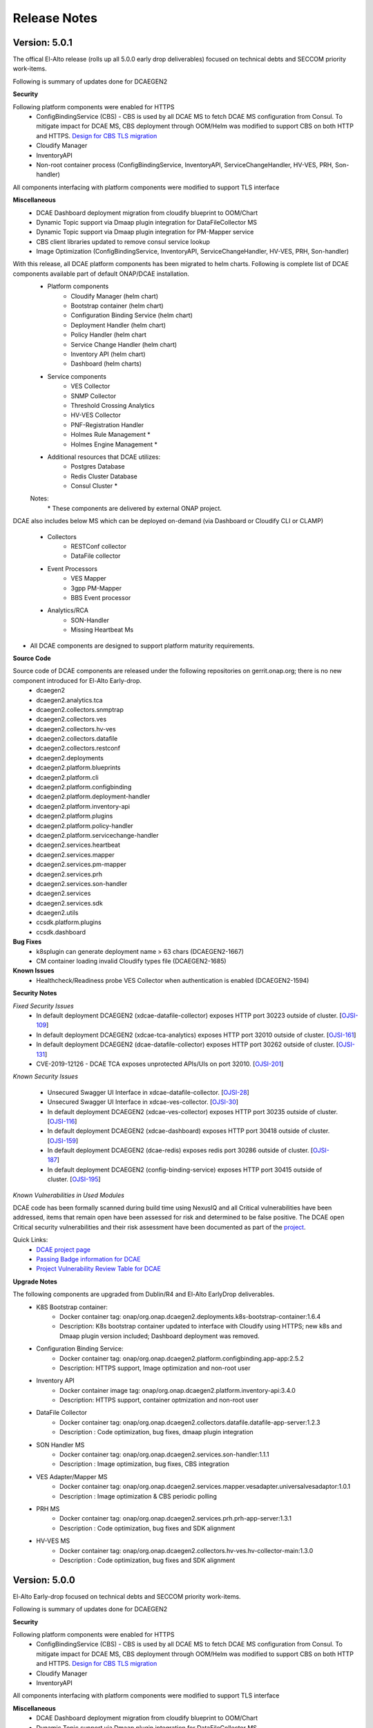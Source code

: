 .. This work is licensed under a Creative Commons Attribution 4.0 International License.
.. http://creativecommons.org/licenses/by/4.0
.. Copyright (c) 2017-2019 AT&T Intellectual Property. All rights reserved.

Release Notes
=============

Version: 5.0.1
--------------

The offical El-Alto release (rolls up all 5.0.0 early drop deliverables) focused on technical debts and SECCOM priority work-items.

Following is summary of updates done for DCAEGEN2

**Security**

Following platform components were enabled for HTTPS
    - ConfigBindingService (CBS)
      -   CBS is used by all DCAE MS to fetch DCAE MS configuration from Consul. To mitigate impact for DCAE MS, CBS deployment through OOM/Helm was modified to support CBS on both HTTP and HTTPS. `Design for CBS TLS migration <https://wiki.onap.org/display/DW/TLS+support+for+CBS+-+Migration+Plan>`_
    - Cloudify Manager
    - InventoryAPI
    - Non-root container process (ConfigBindingService, InventoryAPI, ServiceChangeHandler, HV-VES, PRH, Son-handler)

All components interfacing with platform components were modified to support TLS interface

**Miscellaneous**
    - DCAE Dashboard deployment migration from cloudify blueprint to OOM/Chart
    - Dynamic Topic support via Dmaap plugin integration for DataFileCollector MS
    - Dynamic Topic support via Dmaap plugin integration for PM-Mapper service 
    - CBS client libraries updated to remove consul service lookup
    - Image Optimization (ConfigBindingService, InventoryAPI, ServiceChangeHandler, HV-VES, PRH, Son-handler) 



With this release, all DCAE platform components has been migrated to helm charts. Following is complete list of DCAE components available part of default ONAP/DCAE installation.
    - Platform components
        - Cloudify Manager (helm chart)
        - Bootstrap container (helm chart)
        - Configuration Binding Service (helm chart)
        - Deployment Handler (helm chart)
        - Policy Handler (helm chart
        - Service Change Handler (helm chart)
        - Inventory API (helm chart)
        - Dashboard (helm charts)
    - Service components
        - VES Collector
        - SNMP Collector
        - Threshold Crossing Analytics
        - HV-VES Collector
        - PNF-Registration Handler
        - Holmes Rule Management *
        - Holmes Engine Management *
    - Additional resources that DCAE utilizes:
        - Postgres Database
        - Redis Cluster Database
        - Consul Cluster *

    Notes:
        \*  These components are delivered by external ONAP project.

DCAE also includes below MS which can be deployed on-demand (via Dashboard or Cloudify CLI or CLAMP)

    - Collectors
        - RESTConf collector 
        - DataFile collector
    - Event Processors
        - VES Mapper
        - 3gpp PM-Mapper
        - BBS Event processor
    - Analytics/RCA
        - SON-Handler
        - Missing Heartbeat Ms 
    
- All DCAE components are designed to support platform maturity requirements.


**Source Code**

Source code of DCAE components are released under the following repositories on gerrit.onap.org; there is no new component introduced for El-Alto Early-drop.
    - dcaegen2
    - dcaegen2.analytics.tca
    - dcaegen2.collectors.snmptrap
    - dcaegen2.collectors.ves
    - dcaegen2.collectors.hv-ves
    - dcaegen2.collectors.datafile
    - dcaegen2.collectors.restconf
    - dcaegen2.deployments
    - dcaegen2.platform.blueprints
    - dcaegen2.platform.cli
    - dcaegen2.platform.configbinding
    - dcaegen2.platform.deployment-handler
    - dcaegen2.platform.inventory-api
    - dcaegen2.platform.plugins
    - dcaegen2.platform.policy-handler
    - dcaegen2.platform.servicechange-handler
    - dcaegen2.services.heartbeat
    - dcaegen2.services.mapper
    - dcaegen2.services.pm-mapper
    - dcaegen2.services.prh
    - dcaegen2.services.son-handler
    - dcaegen2.services
    - dcaegen2.services.sdk
    - dcaegen2.utils
    - ccsdk.platform.plugins
    - ccsdk.dashboard

**Bug Fixes**
    * k8splugin can generate deployment name > 63 chars (DCAEGEN2-1667)
    * CM container loading invalid Cloudify types file (DCAEGEN2-1685)


**Known Issues**
    * Healthcheck/Readiness probe VES Collector when authentication is enabled (DCAEGEN2-1594) 
    
**Security Notes**

*Fixed Security Issues*
    * In default deployment DCAEGEN2 (xdcae-datafile-collector) exposes HTTP port 30223 outside of cluster. [`OJSI-109 <https://jira.onap.org/browse/OJSI-109>`_]
    * In default deployment DCAEGEN2 (xdcae-tca-analytics) exposes HTTP port 32010 outside of cluster. [`OJSI-161 <https://jira.onap.org/browse/OJSI-161>`_]
    * In default deployment DCAEGEN2 (dcae-datafile-collector) exposes HTTP port 30262 outside of cluster. [`OJSI-131 <https://jira.onap.org/browse/OJSI-131>`_]
    * CVE-2019-12126 - DCAE TCA exposes unprotected APIs/UIs on port 32010. [`OJSI-201 <https://jira.onap.org/browse/OJSI-201>`_]

*Known Security Issues*

    * Unsecured Swagger UI Interface in xdcae-datafile-collector. [`OJSI-28 <https://jira.onap.org/browse/OJSI-28>`_]
    * Unsecured Swagger UI Interface in xdcae-ves-collector. [`OJSI-30 <https://jira.onap.org/browse/OJSI-30>`_]
    * In default deployment DCAEGEN2 (xdcae-ves-collector) exposes HTTP port 30235 outside of cluster. [`OJSI-116 <https://jira.onap.org/browse/OJSI-116>`_]
    * In default deployment DCAEGEN2 (xdcae-dashboard) exposes HTTP port 30418 outside of cluster. [`OJSI-159 <https://jira.onap.org/browse/OJSI-159>`_]
    * In default deployment DCAEGEN2 (dcae-redis) exposes redis port 30286 outside of cluster. [`OJSI-187 <https://jira.onap.org/browse/OJSI-187>`_]
    * In default deployment DCAEGEN2 (config-binding-service) exposes HTTP port 30415 outside of cluster. [`OJSI-195 <https://jira.onap.org/browse/OJSI-195>`_]

*Known Vulnerabilities in Used Modules*

DCAE code has been formally scanned during build time using NexusIQ and all Critical vulnerabilities have been addressed, items that remain open have been assessed for risk and determined to be false positive. The DCAE open Critical security vulnerabilities and their risk assessment have been documented as part of the `project <https://wiki.onap.org/pages/viewpage.action?pageId=51282478>`_.

Quick Links:
        - `DCAE project page <https://wiki.onap.org/display/DW/Data+Collection+Analytics+and+Events+Project>`_

        - `Passing Badge information for DCAE <https://bestpractices.coreinfrastructure.org/en/projects/1718>`_

        - `Project Vulnerability Review Table for DCAE <https://wiki.onap.org/pages/viewpage.action?pageId=68540441>`_


**Upgrade Notes**

The following components are upgraded from Dublin/R4 and El-Alto EarlyDrop deliverables.
    - K8S Bootstrap container:
       - Docker container tag: onap/org.onap.dcaegen2.deployments.k8s-bootstrap-container:1.6.4
       - Description: K8s bootstrap container updated to interface with Cloudify using HTTPS; new k8s and Dmaap plugin version included; Dashboard deployment was removed.
    - Configuration Binding Service:
       - Docker container tag: onap/org.onap.dcaegen2.platform.configbinding.app-app:2.5.2
       - Description: HTTPS support, Image optimization and non-root user
    - Inventory API
       - Docker container image tag: onap/org.onap.dcaegen2.platform.inventory-api:3.4.0
       - Description: HTTPS support, container optmization and non-root user
    - DataFile Collector
       - Docker container tag: onap/org.onap.dcaegen2.collectors.datafile.datafile-app-server:1.2.3
       - Description : Code optimization, bug fixes, dmaap plugin integration
    - SON Handler MS
       - Docker container tag: onap/org.onap.dcaegen2.services.son-handler:1.1.1
       - Description : Image optimization, bug fixes, CBS integration
    - VES Adapter/Mapper MS
       - Docker container tag: onap/org.onap.dcaegen2.services.mapper.vesadapter.universalvesadaptor:1.0.1
       - Description : Image optimization & CBS periodic polling
    - PRH MS
       - Docker container tag: onap/org.onap.dcaegen2.services.prh.prh-app-server:1.3.1
       - Description : Code optimization, bug fixes and SDK alignment
    - HV-VES MS
       - Docker container tag: onap/org.onap.dcaegen2.collectors.hv-ves.hv-collector-main:1.3.0
       - Description : Code optimization, bug fixes and SDK alignment

Version: 5.0.0
--------------

El-Alto Early-drop focused on technical debts and SECCOM priority work-items.

Following is summary of updates done for DCAEGEN2

**Security**

Following platform components were enabled for HTTPS
    - ConfigBindingService (CBS)
      -   CBS is used by all DCAE MS to fetch DCAE MS configuration from Consul. To mitigate impact for DCAE MS, CBS deployment through OOM/Helm was modified to support CBS on both HTTP and HTTPS. `Design for CBS TLS migration <https://wiki.onap.org/display/DW/TLS+support+for+CBS+-+Migration+Plan>`_
    - Cloudify Manager
    - InventoryAPI

All components interfacing with platform components were modified to support TLS interface

**Miscellaneous**
    - DCAE Dashboard deployment migration from cloudify blueprint to OOM/Chart
    - Dynamic Topic support via Dmaap plugin integration for DataFileCollector MS
    - Dynamic Topic support via Dmaap plugin integration for PM-Mapper service 
    - CBS client libraries updated to remove consul service lookup



**Bug Fixes**
    * k8splugin can generate deployment name > 63 chars (DCAEGEN2-1667)
    * CM container loading invalid Cloudify types file (DCAEGEN2-1685)


**Known Issues**
    * Healthcheck/Readiness probe VES Collector when authentication is enabled (DCAEGEN2-1594) 
    

**Security Notes**

*Fixed Security Issues*

*Known Security Issues*

    * Unsecured Swagger UI Interface in xdcae-datafile-collector. [`OJSI-28 <https://jira.onap.org/browse/OJSI-28>`_]
    * Unsecured Swagger UI Interface in xdcae-ves-collector. [`OJSI-30 <https://jira.onap.org/browse/OJSI-30>`_]
    * In default deployment DCAEGEN2 (xdcae-datafile-collector) exposes HTTP port 30223 outside of cluster. [`OJSI-109 <https://jira.onap.org/browse/OJSI-109>`_]
    * In default deployment DCAEGEN2 (xdcae-ves-collector) exposes HTTP port 30235 outside of cluster. [`OJSI-116 <https://jira.onap.org/browse/OJSI-116>`_]
    * In default deployment DCAEGEN2 (dcae-datafile-collector) exposes HTTP port 30262 outside of cluster. [`OJSI-131 <https://jira.onap.org/browse/OJSI-131>`_]
    * In default deployment DCAEGEN2 (xdcae-dashboard) exposes HTTP port 30418 outside of cluster. [`OJSI-159 <https://jira.onap.org/browse/OJSI-159>`_]
    * In default deployment DCAEGEN2 (xdcae-tca-analytics) exposes HTTP port 32010 outside of cluster. [`OJSI-161 <https://jira.onap.org/browse/OJSI-161>`_]
    * In default deployment DCAEGEN2 (dcae-redis) exposes redis port 30286 outside of cluster. [`OJSI-187 <https://jira.onap.org/browse/OJSI-187>`_]
    * In default deployment DCAEGEN2 (config-binding-service) exposes HTTP port 30415 outside of cluster. [`OJSI-195 <https://jira.onap.org/browse/OJSI-195>`_]
    * CVE-2019-12126 - DCAE TCA exposes unprotected APIs/UIs on port 32010. [`OJSI-201 <https://jira.onap.org/browse/OJSI-201>`_]

*Known Vulnerabilities in Used Modules*

DCAE code has been formally scanned during build time using NexusIQ and all Critical vulnerabilities have been addressed, items that remain open have been assessed for risk and determined to be false positive. The DCAE open Critical security vulnerabilities and their risk assessment have been documented as part of the `project <https://wiki.onap.org/pages/viewpage.action?pageId=51282478>`_.

Quick Links:
        - `DCAE project page <https://wiki.onap.org/display/DW/Data+Collection+Analytics+and+Events+Project>`_

        - `Passing Badge information for DCAE <https://bestpractices.coreinfrastructure.org/en/projects/1718>`_

        - `Project Vulnerability Review Table for DCAE <https://wiki.onap.org/pages/viewpage.action?pageId=68540441>`_


**Upgrade Notes**

The following components are upgraded from Dublin/R4.
    - Cloudify Manager:
       - Docker container tag: onap/org.onap.dcaegen2.deployments.cm-container:2.0.2
       - Description: DCAE's Cloudify Manager container is based on Cloudify Manager Community Version 19.01.24, which is based on Cloudify Manager 4.5. The container was updated to support TLS.
    - K8S Bootstrap container:
       - Docker container tag: onap/org.onap.dcaegen2.deployments.k8s-bootstrap-container:1.6.2
       - Description: K8s bootstrap container updated to interface with Cloudify using HTTPS; new k8s and Dmaap plugin version included; Dashboard deployment was removed.
    - Configuration Binding Service:
       - Docker container tag: onap/org.onap.dcaegen2.platform.configbinding.app-app:2.5.1
       - Description: HTTPS support, Image optimization and non-root user
    - Deployment Handler
       - Docker container image tag: onap/org.onap.dcaegen2.platform.deployment-handler:4.2.0
       - Description: Update to node10, uninstall workflow updates
    - Service Change Handler
       - Docker container image tag: onap/org.onap.dcaegen2.platform.servicechange-handler:1.3.2
       - Description: HTTPS inventoryAPI support, container optmization and non-root user
    - Inventory API
       - Docker container image tag: onap/org.onap.dcaegen2.platform.inventory-api:3.4.0
       - Description: HTTPS support, container optmization and non-root user
    - DataFile Collector
       - Docker container tag: onap/org.onap.dcaegen2.collectors.datafile.datafile-app-server:1.2.2
       - Description : Code optimization, bug fixes, dmaap plugin integration
    - 3gpp PM-Mapper
       - Docker container tag: onap/org.onap.dcaegen2.services.pm-mapper:1.1.3
       - Description: Code optimization, bug fixes, dmaap plugin integration



Version: 4.0.0
--------------

:Release Date: 2019-06-06

**New Features**

DCAE R4 improves upon previous release with the following new features:

- DCAE Platform Enhancement
    - Multisite K8S cluster deployment support for DCAE services (via K8S plugin)
    - Support helm chart deployment in DCAE using new Helm cloudify plugin
    - DCAE Healthcheck enhancement to cover static and dynamic deployments
    - Dynamic AAF based topic provisioning support through Dmaap cloudify plugin
    - Dashboard Integration (UI for deployment/verification)
    - PolicyHandler Enhancement to support new Policy Lifecycle API’s
    - Blueprint generator tool to simplify deployment artifact creation
    - Cloudify Manager resiliency

- Following new services are delivered with Dublin
    - Collectors
        - RESTConf collector 
    - Event Processors
        - VES Mapper
        - 3gpp PM-Mapper
        - BBS Event processor
    - Analytics/RCA
        - SON-Handler
        - Heartbeat MS

Most platform components has been migrated to helm charts. Following is complete list of DCAE components available part of default ONAP/dcae installation.
    - Platform components
        - Cloudify Manager (helm chart)
        - Bootstrap container (helm chart)
        - Configuration Binding Service (helm chart)
        - Deployment Handler (helm chart)
        - Policy Handler (helm chart
        - Service Change Handler (helm chart)
        - Inventory API (helm chart)
        - Dashboard (Cloudify Blueprint)
    - Service components
        - VES Collector
        - SNMP Collector
        - Threshold Crossing Analytics
        - HV-VES Collector
        - PNF-Registration Handler
        - Holmes Rule Management *
        - Holmes Engine Management *
    - Additional resources that DCAE utilizes:
        - Postgres Database
        - Redis Cluster Database
        - Consul Cluster *

    Notes:
        \*  These components are delivered by the Holmes project.


Under OOM (Kubernetes) deployment all DCAE component containers are deployed as Kubernetes Pods/Deployments/Services into Kubernetes cluster. DCAE R3 includes enhancement to Cloudify Manager plugin (k8splugin) that is capable of expanding a Blueprint node specification written for Docker container to a full Kubernetes specification, with additional enhancements such as replica scaling, sidecar for logging to ONAP ELK stack, registering services to MSB, etc.

- All DCAE components are designed to support platform maturity requirements.


**Source Code**

Source code of DCAE components are released under the following repositories on gerrit.onap.org:
    - dcaegen2
    - dcaegen2.analytics.tca
    - dcaegen2.collectors.snmptrap
    - dcaegen2.collectors.ves
    - dcaegen2.collectors.hv-ves
    - dcaegen2.collectors.datafile
    - dcaegen2.collectors.restconf
    - dcaegen2.deployments
    - dcaegen2.platform.blueprints
    - dcaegen2.platform.cli
    - dcaegen2.platform.configbinding
    - dcaegen2.platform.deployment-handler
    - dcaegen2.platform.inventory-api
    - dcaegen2.platform.plugins
    - dcaegen2.platform.policy-handler
    - dcaegen2.platform.servicechange-handler
    - dcaegen2.services.heartbeat
    - dcaegen2.services.mapper
    - dcaegen2.services.pm-mapper
    - dcaegen2.services.prh
    - dcaegen2.services.son-handler
    - dcaegen2.services
    - dcaegen2.services.sdk
    - dcaegen2.utils
    - ccsdk.platform.plugins
    - ccsdk.dashboard

**Bug Fixes**

**Known Issues**
    * Healthcheck/Readiness probe VES Collector when authentication is enabled (DCAEGEN2-1594) 
    

**Security Notes**

*Fixed Security Issues*

*Known Security Issues*

    * Unsecured Swagger UI Interface in xdcae-datafile-collector. [`OJSI-28 <https://jira.onap.org/browse/OJSI-28>`_]
    * Unsecured Swagger UI Interface in xdcae-ves-collector. [`OJSI-30 <https://jira.onap.org/browse/OJSI-30>`_]
    * In default deployment DCAEGEN2 (xdcae-datafile-collector) exposes HTTP port 30223 outside of cluster. [`OJSI-109 <https://jira.onap.org/browse/OJSI-109>`_]
    * In default deployment DCAEGEN2 (xdcae-ves-collector) exposes HTTP port 30235 outside of cluster. [`OJSI-116 <https://jira.onap.org/browse/OJSI-116>`_]
    * In default deployment DCAEGEN2 (dcae-datafile-collector) exposes HTTP port 30262 outside of cluster. [`OJSI-131 <https://jira.onap.org/browse/OJSI-131>`_]
    * In default deployment DCAEGEN2 (xdcae-dashboard) exposes HTTP port 30418 outside of cluster. [`OJSI-159 <https://jira.onap.org/browse/OJSI-159>`_]
    * In default deployment DCAEGEN2 (xdcae-tca-analytics) exposes HTTP port 32010 outside of cluster. [`OJSI-161 <https://jira.onap.org/browse/OJSI-161>`_]
    * In default deployment DCAEGEN2 (dcae-redis) exposes redis port 30286 outside of cluster. [`OJSI-187 <https://jira.onap.org/browse/OJSI-187>`_]
    * In default deployment DCAEGEN2 (config-binding-service) exposes HTTP port 30415 outside of cluster. [`OJSI-195 <https://jira.onap.org/browse/OJSI-195>`_]
    * CVE-2019-12126 - DCAE TCA exposes unprotected APIs/UIs on port 32010. [`OJSI-201 <https://jira.onap.org/browse/OJSI-201>`_]

*Known Vulnerabilities in Used Modules*

DCAE code has been formally scanned during build time using NexusIQ and all Critical vulnerabilities have been addressed, items that remain open have been assessed for risk and determined to be false positive. The DCAE open Critical security vulnerabilities and their risk assessment have been documented as part of the `project <https://wiki.onap.org/pages/viewpage.action?pageId=51282478>`_.

Quick Links:
        - `DCAE project page <https://wiki.onap.org/display/DW/Data+Collection+Analytics+and+Events+Project>`_

        - `Passing Badge information for DCAE <https://bestpractices.coreinfrastructure.org/en/projects/1718>`_

        - `Project Vulnerability Review Table for DCAE <https://wiki.onap.org/pages/viewpage.action?pageId=51282478>`_


**New component Notes**
The following components are introduced in R4

    - Dashboard
       - Docker container tag: onap/org.onap.ccsdk.dashboard.ccsdk-app-os:1.1.0
       - Description: Dashboard provides an UI interface for users/operation to deploy and manage service components in DCAE
    - Blueprint generator
       - Java artifact : /org/onap/dcaegen2/platform/cli/blueprint-generator/1.0.0/blueprint-generator-1.0.0.jar
       - Description: Tool to generate the deployment artifact (cloudify blueprints) based on component spec
    - RESTConf collector 
       - Docker container tag: onap/org.onap.dcaegen2.collectors.restconfcollector:1.1.1
       - Description: Provides RESTConf interfaces to events from external domain controllers
    - VES/Universal Mapper
       - Docker container tag: onap/org.onap.dcaegen2.services.mapper.vesadapter.universalvesadaptor:1.0.0
       - Description: Standardizes events recieved from SNMP and RESTConf collector into VES for further processing with DCAE analytics services
    - 3gpp PM-Mapper
       - Docker container tag: onap/org.onap.dcaegen2.services.pm-mapper:1.0.1
       - Description: Transforms 3gpp data feed recieved from DMAAP-DR into VES events
    - BBS Event processor
       - Docker container tag: onap/org.onap.dcaegen2.services.components.bbs-event-processor:1.0.0
       - Description: Handles PNF-Reregistration and CPE authentication events and generate CL events
    - SON-Handler
       - Docker container tag: onap/org.onap.dcaegen2.services.son-handler:1.0.3
       - Description: Supports PC-ANR optimization analysis and generating CL events output
    - Heartbeat MS
       - Docker container tag: onap/org.onap.dcaegen2.services.heartbeat:2.1.0
       - Description: Generates missing heartbeat CL events based on configured threshold for VES heartbeats/VNF type.


**Upgrade Notes**

The following components are upgraded from R3
    - Cloudify Manager:
       - Docker container tag: onap/org.onap.dcaegen2.deployments.cm-container:1.6.2
       - Description: DCAE's Cloudify Manager container is based on Cloudify Manager Community Version 19.01.24, which is based on Cloudify Manager 4.5.
    - K8S Bootstrap container:
       - Docker container tag: onap/org.onap.dcaegen2.deployments.k8s-bootstrap-container:1.4.18
       - Description: K8s bootstrap container updated to include new plugin and remove DCAE Controller components which have been migrated to Helm chart.
    - Configuration Binding Service:
       - Docker container tag: onap/org.onap.dcaegen2.platform.configbinding.app-app:2.3.0
       - Description: Code optimization and bug fixes
    - Deployment Handler
       - Docker container image tag: onap/org.onap.dcaegen2.platform.deployment-handler:4.0.1
       - Include updates for health and service endpoint check and bug fixes
    - Policy Handler
       - Docker container image tag: onap/org.onap.dcaegen2.platform.policy-handler:5.0.0
       - Description: Policy Handler supports the new lifecycle API's from Policy framework
    - Service Change Handler
       - Docker container image tag: onap/org.onap.dcaegen2.platform.servicechange-handler:1.1.5
       - Description: No update from R3
    - Inventory API
       - Docker container image tag: onap/org.onap.dcaegen2.platform.inventory-api:3.2.0
       - Description: Refactoring and updates for health and service endpoint check
    - VES Collector
       - Docker container image tag: onap/org.onap.dcaegen2.collectors.ves.vescollector:1.4.5
       - Description : Authentication enhancement, refactoring and bug-fixes
    - Threshold Crossing Analytics
       - Docker container image tag: onap/org.onap.dcaegen2.deployments.tca-cdap-container:1.1.2
       - Description: Config updates. Replaced Hadoop VM Cluster based file system with regular host file system; repackaged full TCA-CDAP stack into Docker container; transactional state separation from TCA in-memory to off-node Redis cluster for supporting horizontal scaling.
    - DataFile Collector
       - Docker container tag: onap/org.onap.dcaegen2.collectors.datafile.datafile-app-server:1.1.3
       - Description : Code optimization, bug fixes, logging and performance improvement
    - PNF Registrator handler
       - Docker container tag: onap/org.onap.dcaegen2.services.prh.prh-app-server:1.2.4
       - Description : Code optimization, SDK integration, PNF-UPDATE flow support
    - HV-VES Collector
       - Docker container tag: onap/org.onap.dcaegen2.collectors.hv-ves.hv-collector-main:1.1.0
       - Description : Code optimization, bug fixes, and enables SASL for kafka interface
    - SNMP Trap Collector
       - Docker container tag: onap/org.onap.dcaegen2.collectors.snmptrap:1.4.0
       - Description : Code coverage improvements




Version: 3.0.1
--------------

:Release Date: 2019-01-31

DCAE R3 Maintenance release includes following fixes

**Bug Fixes**

- DataFileCollector
     - DCAEGEN2-940
       Larger files of size 100Kb publish to DR
     - DCAEGEN2-941
       DFC error after running over 12 hours
     - DCAEGEN2-1001
       Multiple Fileready notification not handled

- HighVolume VES Collector (protobuf/tcp)
     - DCAEGEN2-976
       HV-VES not fully complaint to RTPM protocol (issue with CommonEventHeader.sequence)

- VESCollector (http)
     - DCAEGEN2-1035
       Issue with VES batch event publish

- Heat deployment
     - DCAEGEN2-1007
       Removing obsolete services configuration


The following containers are updated in R3.0.1

    - DataFile Collector
       - Docker container tag: onap/org.onap.dcaegen2.collectors.datafile.datafile-app-server:1.0.5
    - HV-VES Collector
       - Docker container tag: onap/org.onap.dcaegen2.collectors.hv-ves.hv-collector-main:1.0.2
    - VES Collector
       - Docker container tag: onap/org.onap.dcaegen2.collectors.ves.vescollector:1.3.2

**Known Issues**

- An issue related to VESCollector basic authentication was noted and tracked under DCAEGEN2-1130. This configuration is not enabled by default for R3.0.1; and fix will be handled in Dublin

- Certificates under onap/org.onap.dcaegen2.deployments.tls-init-container:1.0.0 has expired March'2019 and impacting CL deployment from CLAMP. Follow below workaround to update the certificate
    kubectl get deployments -n onap | grep deployment-handler
    kubectl edit deployment -n onap dev-dcaegen2-dcae-deployment-handler
    Search and change tag onap/org.onap.dcaegen2.deployments.tls-init-container:1.0.0 to onap/org.onap.dcaegen2.deployments.tls-init-container:1.0.3




Version: 3.0.0
--------------

:Release Date: 2018-11-30

**New Features**

DCAE R3 improves upon previous release with the following new features:

- All DCAE R3 components are delivered as Docker container images.  The list of components is as follows.
    - Platform components
        - Cloudify Manager
        - Bootstrap container
        - Configuration Binding Service
        - Deployment Handler
        - Policy Handler
        - Service Change Handler
        - Inventory API
    - Service components
        - VES Collector
        - SNMP Collector
        - Threshold Crossing Analytics
        - Holmes Rule Management *
        - Holmes Engine Management *
    - Additional resources that DCAE utilizes:
        - Postgres Database
        - Redis Cluster Database
        - Consul Cluster

    Notes:
        \*  These components are delivered by the Holmes project.

- DCAE R3 supports both OpenStack Heat Orchestration Template based deployment and OOM (Kubernetes) based deployment.

    - Under Heat based deployment all DCAE component containers are deployed onto a single Docker host VM that is launched from an OpenStack Heat Orchestration Template as part of "stack creation".
    - Under OOM (Kubernetes) deployment all DCAE component containers are deployed as Kubernetes Pods/Deployments/Services into Kubernetes cluster.

- DCAE R3 includes a new Cloudify Manager plugin (k8splugin) that is capable of expanding a Blueprint node specification written for Docker container to a full Kubernetes specification, with additional enhancements such as replica scaling, sidecar for logging to ONAP ELK stack, registering services to MSB, etc.

- All DCAE components are designed to support platform maturity requirements.


**Source Code**

Source code of DCAE components are released under the following repositories on gerrit.onap.org:
    - dcaegen2
    - dcaegen2.analytics
    - dcaegen2.analytics.tca
    - dcaegen2.collectors
    - dcaegen2.collectors.snmptrap
    - dcaegen2.collectors.ves
    - dcaegen2.collectors.hv-ves
    - dcaegen2.collectors.datafile
    - dcaegen2.deployments
    - dcaegen2.platform
    - dcaegen2.platform.blueprints
    - dcaegen2.platform.cli
    - dcaegen2.platform.configbinding
    - dcaegen2.platform.deployment-handler
    - dcaegen2.platform.inventory-api
    - dcaegen2.platform.plugins
    - dcaegen2.platform.policy-handler
    - dcaegen2.platform.servicechange-handler
    - dcaegen2.services.heartbeat
    - dcaegen2.services.mapper
    - dcaegen2.services.prh
    - dcaegen2.utils

**Bug Fixes**

**Known Issues**

- DCAE utilizes Cloudify Manager as its declarative model based resource deployment engine.  Cloudify Manager is an open source upstream technology provided by Cloudify Inc. as a Docker image.  DCAE R2 does not provide additional enhancements towards Cloudify Manager's platform maturity.

**Security Notes**

DCAE code has been formally scanned during build time using NexusIQ and all Critical vulnerabilities have been addressed, items that remain open have been assessed for risk and determined to be false positive. The DCAE open Critical security vulnerabilities and their risk assessment have been documented as part of the `project <https://wiki.onap.org/pages/viewpage.action?pageId=28377647>`_.

Quick Links:
        - `DCAE project page <https://wiki.onap.org/display/DW/Data+Collection+Analytics+and+Events+Project>`_

        - `Passing Badge information for DCAE <https://bestpractices.coreinfrastructure.org/en/projects/1718>`_

        - `Project Vulnerability Review Table for DCAE <https://wiki.onap.org/pages/viewpage.action?pageId=41421168>`_


**New component Notes**
The following components are introduced in R3

    - DataFile Collector
       - Docker container tag: onap/org.onap.dcaegen2.collectors.datafile.datafile-app-server:1.0.4
       - Description : Bulk data file collector to fetch non-realtime PM data
    - PNF Registrator handler
       - Docker container tag: onap/org.onap.dcaegen2.services.prh.prh-app-server:1.1.1
       - Description : Recieves VES registration event and updates AAI and SO
    - HV-VES Collector
       - Docker container tag: onap/org.onap.dcaegen2.collectors.hv-ves.hv-collector-main:1.0.0
       - Description : High Volume VES Collector for fetching real-time PM measurement data
    - SNMP Trap Collector
       - Docker container tag: onap/org.onap.dcaegen2.collectors.snmptrap:1.4.0
       - Description : Receives SNMP traps and publishes them to a  message router (DMAAP/MR) in json structure


**Upgrade Notes**

The following components are upgraded from R2:
    - Cloudify Manager:
       - Docker container tag: onap/org.onap.dcaegen2.deployments.cm-container:1.4.2
       - Description: R3 DCAE's Cloudify Manager container is based on Cloudify Manager Community Version 18.7.23, which is based on Cloudify Manager 4.3.
    - Bootstrap container:
       - Docker container tag: onap/org.onap.dcaegen2.deployments.k8s-bootstrap-container:1.4.5
       - Description: R3 DCAE no longer uses bootstrap container for Heat based deployment, -- deployment is done through cloud-init scripts and docker-compose specifications.  The bootstrap is for OOM (Kubernetes) based deployment.
    - Configuration Binding Service:
       - Docker container tag: onap/org.onap.dcaegen2.platform.configbinding.app-app:2.2.3
       - Description: Configuration Binding Sevice now supports the new configuration policy format and support for TLS
    - Deployment Handler
       - Docker container image tag: onap/org.onap.dcaegen2.platform.deployment-handler:3.0.3
    - Policy Handler
       - Docker container image tag: onap/org.onap.dcaegen2.platform.policy-handler:4.4.0
       - Description: Policy Handler now supports the new configuration policy format and support for TLS
    - Service Change Handler
       - Docker container image tag: onap/org.onap.dcaegen2.platform.servicechange-handler:1.1.5
       - Description: Refactoring.
    - Inventory API
       - Docker container image tag: onap/org.onap.dcaegen2.platform.inventory-api:3.0.4
       - Description: Refactoring.
    - VES Collector
       - Docker container image tag: onap/org.onap.dcaegen2.collectors.ves.vescollector:1.3.1
       - Description : Refactoring
    - Threshold Crossing Analytics
       - Docker container image tag: onap/org.onap.dcaegen2.deployments.tca-cdap-container:1.1.0
       - Description: Replaced Hadoop VM Cluster based file system with regular host file system; repackaged full TCA-CDAP stack into Docker container; transactional state separation from TCA in-memory to off-node Redis cluster for supporting horizontal scaling.




Version: 2.0.0
--------------

:Release Date: 2018-06-07

**New Features**

DCAE R2 improves upon previous release with the following new features:

- All DCAE R2 components are delivered as Docker container images.  The list of components is as follows.
    - Platform components
        - Cloudify Manager
        - Bootstrap container
        - Configuration Binding Service
        - Deployment Handler
        - Policy Handler
        - Service Change Handler
        - Inventory API
    - Service components
        - VES Collector
        - SNMP Collector
        - Threshold Crossing Analytics
        - Holmes Rule Management *
        - Holmes Engine Management *
    - Additional resources that DCAE utilizes:
        - Postgres Database
        - Redis Cluster Database
        - Consul Cluster

    Notes:
        \*  These components are delivered by the Holmes project and used as a DCAE analytics component in R2.

- DCAE R2 supports both OpenStack Heat Orchestration Template based deployment and OOM (Kubernetes) based deployment.

    - Under Heat based deployment all DCAE component containers are deployed onto a single Docker host VM that is launched from an OpenStack Heat Orchestration Template as part of "stack creation".
    - Under OOM (Kubernetes) deployment all DCAE component containers are deployed as Kubernetes Pods/Deployments/Services into Kubernetes cluster.

- DCAE R2 includes a new Cloudify Manager plugin (k8splugin) that is capable of expanding a Blueprint node specification written for Docker container to a full Kubernetes specification, with additional enhancements such as replica scaling, sidecar for logging to ONAP ELK stack, registering services to MSB, etc.

- All DCAE components are designed to support platform maturity requirements.


**Source Code**

Source code of DCAE components are released under the following repositories on gerrit.onap.org:
    - dcaegen2
    - dcaegen2.analytics
    - dcaegen2.analytics.tca
    - dcaegen2.collectors
    - dcaegen2.collectors.snmptrap
    - dcaegen2.collectors.ves
    - dcaegen2.deployments
    - dcaegen2.platform
    - dcaegen2.platform.blueprints
    - dcaegen2.platform.cli
    - dcaegen2.platform.configbinding
    - dcaegen2.platform.deployment-handler
    - dcaegen2.platform.inventory-api
    - dcaegen2.platform.plugins
    - dcaegen2.platform.policy-handler
    - dcaegen2.platform.servicechange-handler
    - dcaegen2.services.heartbeat
    - dcaegen2.services.mapper
    - dcaegen2.services.prh
    - dcaegen2.utils

**Bug Fixes**

**Known Issues**

- DCAE utilizes Cloudify Manager as its declarative model based resource deployment engine.  Cloudify Manager is an open source upstream technology provided by Cloudify Inc. as a Docker image.  DCAE R2 does not provide additional enhancements towards Cloudify Manager's platform maturity.

**Security Notes**

DCAE code has been formally scanned during build time using NexusIQ and all Critical vulnerabilities have been addressed, items that remain open have been assessed for risk and determined to be false positive. The DCAE open Critical security vulnerabilities and their risk assessment have been documented as part of the `project <https://wiki.onap.org/pages/viewpage.action?pageId=28377647>`_.

Quick Links:
        - `DCAE project page <https://wiki.onap.org/display/DW/Data+Collection+Analytics+and+Events+Project>`_

        - `Passing Badge information for DCAE <https://bestpractices.coreinfrastructure.org/en/projects/1718>`_

        - `Project Vulnerability Review Table for DCAE <https://wiki.onap.org/pages/viewpage.action?pageId=28377647>`_



**Upgrade Notes**

The following components are upgraded from R1:
    - Cloudify Manager:
       - Docker container tag: onap/org.onap.dcaegen2.deployments.cm-container:1.3.0
       - Description: R2 DCAE's Cloudify Manager container is based on Cloudify Manager Community Version 18.2.28, which is based on Cloudify Manager 4.3.
    - Bootstrap container:
       - Docker container tag: onap/org.onap.dcaegen2.deployments.k8s-bootstrap-container:1.1.11
       - Description: R2 DCAE no longer uses bootstrap container for Heat based deployment, -- deployment is done through cloud-init scripts and docker-compose specifications.  The bootstrap is for OOM (Kubernetes) based deployment.
    - Configuration Binding Service:
       - Docker container tag: onap/org.onap.dcaegen2.platform.configbinding:2.1.5
       - Description: Configuration Binding Sevice now supports the new configuration policy format.
    - Deployment Handler
       - Docker container image tag: onap/org.onap.dcaegen2.platform.deployment-handler:2.1.5
    - Policy Handler
       - Docker container image tag: onap/org.onap.dcaegen2.platform.policy-handler:2.4.5
       - Description: Policy Handler now supports the new configuration policy format.
    - Service Change Handler
       - Docker container image tag: onap/org.onap.dcaegen2.platform.servicechange-handler:1.1.4
       - Description: Refactoring.
    - Inventory API
       - Docker container image tag: onap/org.onap.dcaegen2.platform.inventory-api:3.0.1
       - Description: Refactoring.
    - VES Collector
       - Docker container image tag: onap/org.onap.dcaegen2.collectors.ves.vescollector:1.2.0
    - Threshold Crossing Analytics
       - Docker container image tag: onap/org.onap.dcaegen2.deployments.tca-cdap-container:1.1.0
       - Description: Replaced Hadoop VM Cluster based file system with regular host file system; repackaged full TCA-CDAP stack into Docker container; transactional state separation from TCA in-memory to off-node Redis cluster for supporting horizontal scaling.



Version: 1.0.0
--------------

:Release Date: 2017-11-16


**New Features**

DCAE is the data collection and analytics sub-system of ONAP.  Under ONAP Release 1 the DCAE
sub-system includes both platform components and DCAE service components.  Collectively the ONAP R1
DCAE components support the data collection and analytics functions for the R1 use cases, i.e. vFW,
vDNS, vCPU, and vVoLTE.

Specifically, DCAE R1 includes the following components:

- Core platform
    - Cloudify manager
    - Consul cluster
- Extended platform
    - Platform component docker host
    - Service component docker host
    - CDAP cluster
    - PostgreSQL database (*)
- Platform docker container components
    - Configuration binding service
    - Deployment handler
    - Service change handler
    - Inventory
    - Policy handler
    - CDAP broker
- Service components
    - Docker container components
        - VNF Event Streaming (VES) collector
        - Holmes (engine and rule management) **
    - CDAP analytics component
        - Threshold Crossing Analytics (TCA)

(*) Note: This component is delivered under the CCSDK project, deployed by DCAE under a single
VM configuration as a shared PostgreSQL database for the R1 demos.  (CCSDK PostgreSQL supports
other deployment configurations not used in the R1 demos.)
(**) Note: This component is delivered under the Holmes project and used as a DCAE analytics component
in R1.

Source codes of DCAE are released under the following repositories on gerrit.onap.org:

- dcaegen2
- dcaegen2/analytics
- dcaegen2/analytics/tca
- dcaegen2/collectors
- dcaegen2/collectors/snmptrap
- dcaegen2/collectors/ves
- dcaegen2/deployments
- dcaegen2/platform
- dcaegen2/platform/blueprints
- dcaegen2/platform/cdapbroker
- dcaegen2/platform/cli
- dcaegen2/platform/configbinding
- dcaegen2/platform/deployment-handler
- dcaegen2/platform/inventory-api
- dcaegen2/platform/plugins
- dcaegen2/platform/policy-handler
- dcaegen2/platform/servicechange-handler
- dcaegen2/utils


**Bug Fixes**

This is the initial release.


**Known Issues**

- Need to test/integrate into an OpenStack environment other than Intel/Windriver Pod25.
- Need to provide a dev configuration DCAE.


**Security Issues**

- The DCAE Bootstrap container needs to have a secret key for accessing VMs that it launches.  This key is currently passed in as a Heat template parameter.  Tracked by JIRA `DCAEGEN2-178 <https://jira.onap.org/browse/DCAEGEN2-178>`_.>`_.
- The RESTful API calls are generally not secure.  That is, they are either over http, or https without certificate verification.  Once there is an ONAP wide solution for handling certificates, DCAE will switch to https.


**Upgrade Notes**

This is the initial release.


**Deprecation Notes**

There is a GEN1 DCAE sub-system implementation existing in the pre-R1 ONAP Gerrit system.  The GEN1
DCAE is deprecated by the R1 release.  The DCAE included in ONAP R1 is also known as DCAE GEN2.  The
following Gerrit repos are voided and already locked as read-only.

- dcae
- dcae/apod
- dcae/apod/analytics
- dcae/apod/buildtools
- dcae/apod/cdap
- dcae/collectors
- dcae/collectors/ves
- dcae/controller
- dcae/controller/analytics
- dcae/dcae-inventory
- dcae/demo
- dcae/demo/startup
- dcae/demo/startup/aaf
- dcae/demo/startup/controller
- dcae/demo/startup/message-router
- dcae/dmaapbc
- dcae/operation
- dcae/operation/utils
- dcae/orch-dispatcher
- dcae/pgaas
- dcae/utils
- dcae/utils/buildtools
- ncomp
- ncomp/cdap
- ncomp/core
- ncomp/docker
- ncomp/maven
- ncomp/openstack
- ncomp/sirius
- ncomp/sirius/manager
- ncomp/utils


**Other**

SNMP trap collector is seed code delivery only.
